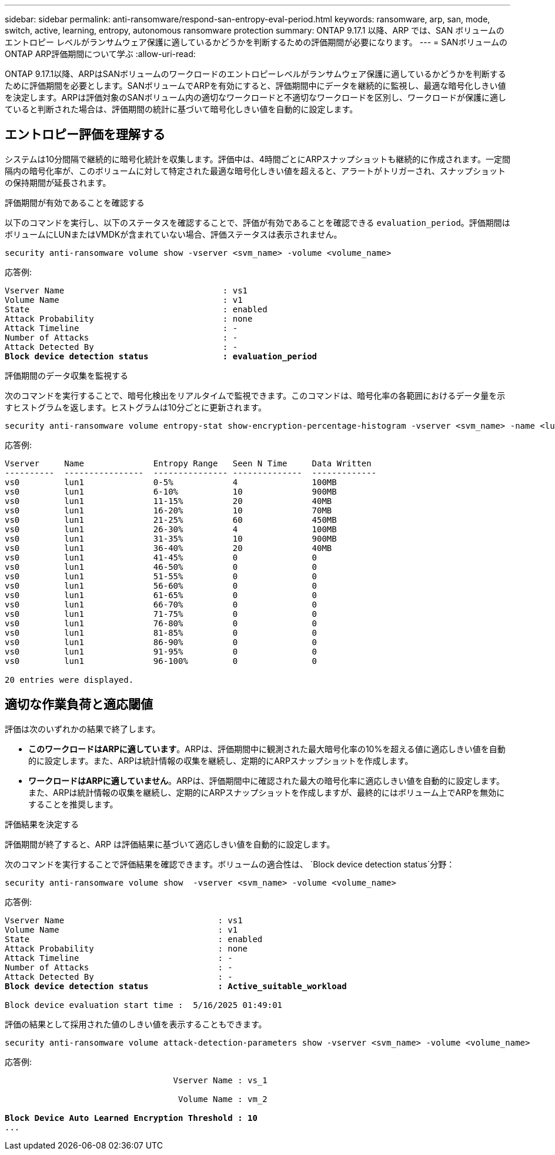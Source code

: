 ---
sidebar: sidebar 
permalink: anti-ransomware/respond-san-entropy-eval-period.html 
keywords: ransomware, arp, san, mode, switch, active, learning, entropy, autonomous ransomware protection 
summary: ONTAP 9.17.1 以降、ARP では、SAN ボリュームのエントロピー レベルがランサムウェア保護に適しているかどうかを判断するための評価期間が必要になります。 
---
= SANボリュームのONTAP ARP評価期間について学ぶ
:allow-uri-read: 


[role="lead"]
ONTAP 9.17.1以降、ARPはSANボリュームのワークロードのエントロピーレベルがランサムウェア保護に適しているかどうかを判断するために評価期間を必要とします。SANボリュームでARPを有効にすると、評価期間中にデータを継続的に監視し、最適な暗号化しきい値を決定します。ARPは評価対象のSANボリューム内の適切なワークロードと不適切なワークロードを区別し、ワークロードが保護に適していると判断された場合は、評価期間の統計に基づいて暗号化しきい値を自動的に設定します。



== エントロピー評価を理解する

システムは10分間隔で継続的に暗号化統計を収集します。評価中は、4時間ごとにARPスナップショットも継続的に作成されます。一定間隔内の暗号化率が、このボリュームに対して特定された最適な暗号化しきい値を超えると、アラートがトリガーされ、スナップショットの保持期間が延長されます。

.評価期間が有効であることを確認する
以下のコマンドを実行し、以下のステータスを確認することで、評価が有効であることを確認できる `evaluation_period`。評価期間はボリュームにLUNまたはVMDKが含まれていない場合、評価ステータスは表示されません。

[source, cli]
----
security anti-ransomware volume show -vserver <svm_name> -volume <volume_name>
----
応答例:

[listing, subs="+quotes"]
----
Vserver Name                                : vs1
Volume Name                                 : v1
State                                       : enabled
Attack Probability                          : none
Attack Timeline                             : -
Number of Attacks                           : -
Attack Detected By                          : -
*Block device detection status               : evaluation_period*
----
.評価期間のデータ収集を監視する
次のコマンドを実行することで、暗号化検出をリアルタイムで監視できます。このコマンドは、暗号化率の各範囲におけるデータ量を示すヒストグラムを返します。ヒストグラムは10分ごとに更新されます。

[source, cli]
----
security anti-ransomware volume entropy-stat show-encryption-percentage-histogram -vserver <svm_name> -name <lun_name> -duration real_time
----
応答例:

[listing]
----
Vserver     Name              Entropy Range   Seen N Time     Data Written
----------  ----------------  --------------- --------------  -------------
vs0         lun1              0-5%            4               100MB
vs0         lun1              6-10%           10              900MB
vs0         lun1              11-15%          20              40MB
vs0         lun1              16-20%          10              70MB
vs0         lun1              21-25%          60              450MB
vs0         lun1              26-30%          4               100MB
vs0         lun1              31-35%          10              900MB
vs0         lun1              36-40%          20              40MB
vs0         lun1              41-45%          0               0
vs0         lun1              46-50%          0               0
vs0         lun1              51-55%          0               0
vs0         lun1              56-60%          0               0
vs0         lun1              61-65%          0               0
vs0         lun1              66-70%          0               0
vs0         lun1              71-75%          0               0
vs0         lun1              76-80%          0               0
vs0         lun1              81-85%          0               0
vs0         lun1              86-90%          0               0
vs0         lun1              91-95%          0               0
vs0         lun1              96-100%         0               0

20 entries were displayed.
----


== 適切な作業負荷と適応閾値

評価は次のいずれかの結果で終了します。

* *このワークロードはARPに適しています*。ARPは、評価期間中に観測された最大暗号化率の10%を超える値に適応しきい値を自動的に設定します。また、ARPは統計情報の収集を継続し、定期的にARPスナップショットを作成します。
* *ワークロードはARPに適していません*。ARPは、評価期間中に確認された最大の暗号化率に適応しきい値を自動的に設定します。また、ARPは統計情報の収集を継続し、定期的にARPスナップショットを作成しますが、最終的にはボリューム上でARPを無効にすることを推奨します。


.評価結果を決定する
評価期間が終了すると、ARP は評価結果に基づいて適応しきい値を自動的に設定します。

次のコマンドを実行することで評価結果を確認できます。ボリュームの適合性は、  `Block device detection status`分野：

[source, cli]
----
security anti-ransomware volume show  -vserver <svm_name> -volume <volume_name>
----
応答例:

[listing, subs="+quotes"]
----
Vserver Name                               : vs1
Volume Name                                : v1
State                                      : enabled
Attack Probability                         : none
Attack Timeline                            : -
Number of Attacks                          : -
Attack Detected By                         : -
*Block device detection status              : Active_suitable_workload*

Block device evaluation start time :  5/16/2025 01:49:01
----
評価の結果として採用された値のしきい値を表示することもできます。

[source, cli]
----
security anti-ransomware volume attack-detection-parameters show -vserver <svm_name> -volume <volume_name>
----
応答例:

[listing, subs="+quotes"]
----

                                  Vserver Name : vs_1

                                   Volume Name : vm_2

*Block Device Auto Learned Encryption Threshold : 10*
...

----